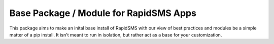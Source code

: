 Base Package / Module for RapidSMS Apps
----------------------------------------

This package aims to make an inital base install of RapidSMS with our view of best practices and modules be a simple matter of a pip install.  It isn't meant to run in isolation, but rather act as a base for your customization.